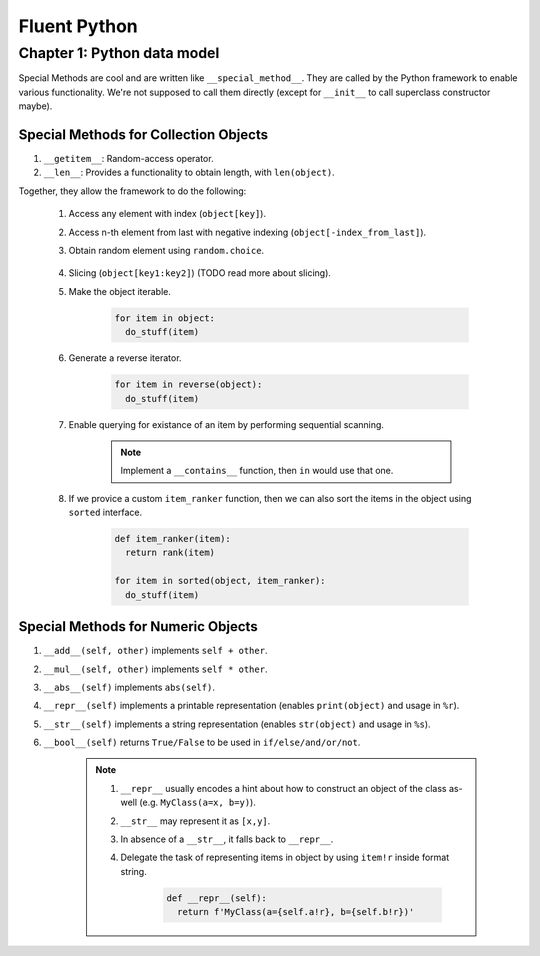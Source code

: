 Fluent Python
##########################################################################

Chapter 1: Python data model
**************************************************

Special Methods are cool and are written like ``__special_method__``. They are called by the Python framework to enable various functionality. We're not supposed to call them directly (except for ``__init__`` to call superclass constructor maybe).

Special Methods for Collection Objects
============================================

#. ``__getitem__``: Random-access operator.
#. ``__len__``: Provides a functionality to obtain length, with ``len(object)``.

Together, they allow the framework to do the following:

  #. Access any element with index (``object[key]``).
  #. Access n-th element from last with negative indexing (``object[-index_from_last]``).
  #. Obtain random element using ``random.choice``.

      .. code-block: python

          from random import choice

          item = choice(object) # returns a random item from object

  #. Slicing (``object[key1:key2]``) (TODO read more about slicing).
  #. Make the object iterable.

      .. code-block:: python
      
          for item in object:
            do_stuff(item)

  #. Generate a reverse iterator.
  
      .. code-block:: python
      
          for item in reverse(object):
            do_stuff(item)

  #. Enable querying for existance of an item by performing sequential scanning.
  
      .. note::
          Implement a ``__contains__`` function, then ``in`` would use that one.

  #. If we provice a custom ``item_ranker`` function, then we can also sort the items in the object using ``sorted`` interface.
  
      .. code-block:: python
          
          def item_ranker(item):
            return rank(item)
          
          for item in sorted(object, item_ranker):
            do_stuff(item)
            
            
Special Methods for Numeric Objects
============================================

#. ``__add__(self, other)`` implements ``self + other``.
#. ``__mul__(self, other)`` implements ``self * other``.
#. ``__abs__(self)`` implements ``abs(self)``.
#. ``__repr__(self)`` implements a printable representation (enables ``print(object)`` and usage in ``%r``).
#. ``__str__(self)`` implements a string representation (enables ``str(object)`` and usage in ``%s``).
#. ``__bool__(self)`` returns ``True/False`` to be used in ``if/else/and/or/not``.

    .. note::
    
      #. ``__repr__`` usually encodes a hint about how to construct an object of the class as-well (e.g. ``MyClass(a=x, b=y)``).
      #. ``__str__`` may represent it as ``[x,y]``. 
      #. In absence of a ``__str__``, it falls back to ``__repr__``.
      #. Delegate the task of representing items in object by using ``item!r`` inside format string.

          .. code-block:: python

              def __repr__(self):
                return f'MyClass(a={self.a!r}, b={self.b!r})'

